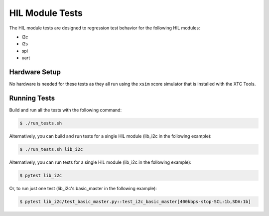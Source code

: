 ################
HIL Module Tests
################

The HIL module tests are designed to regression test behavior for the following HIL modules:

- i2c
- i2s
- spi
- uart

**************
Hardware Setup
**************

No hardware is needed for these tests as they all run using the ``xsim`` xcore simulator that is installed with the XTC Tools.

*************
Running Tests
*************

Build and run all the tests with the following command:

.. code-block:: console

    $ ./run_tests.sh

Alternatively, you can build and run tests for a single HIL module (lib_i2c in the following example):

.. code-block:: console

    $ ./run_tests.sh lib_i2c

Alternatively, you can run tests for a single HIL module (lib_i2c in the following example):

.. code-block:: console

    $ pytest lib_i2c

Or, to run just one test (lib_i2c's basic_master in the following example):

.. code-block:: console

    $ pytest lib_i2c/test_basic_master.py::test_i2c_basic_master[400kbps-stop-SCL:1b,SDA:1b]
